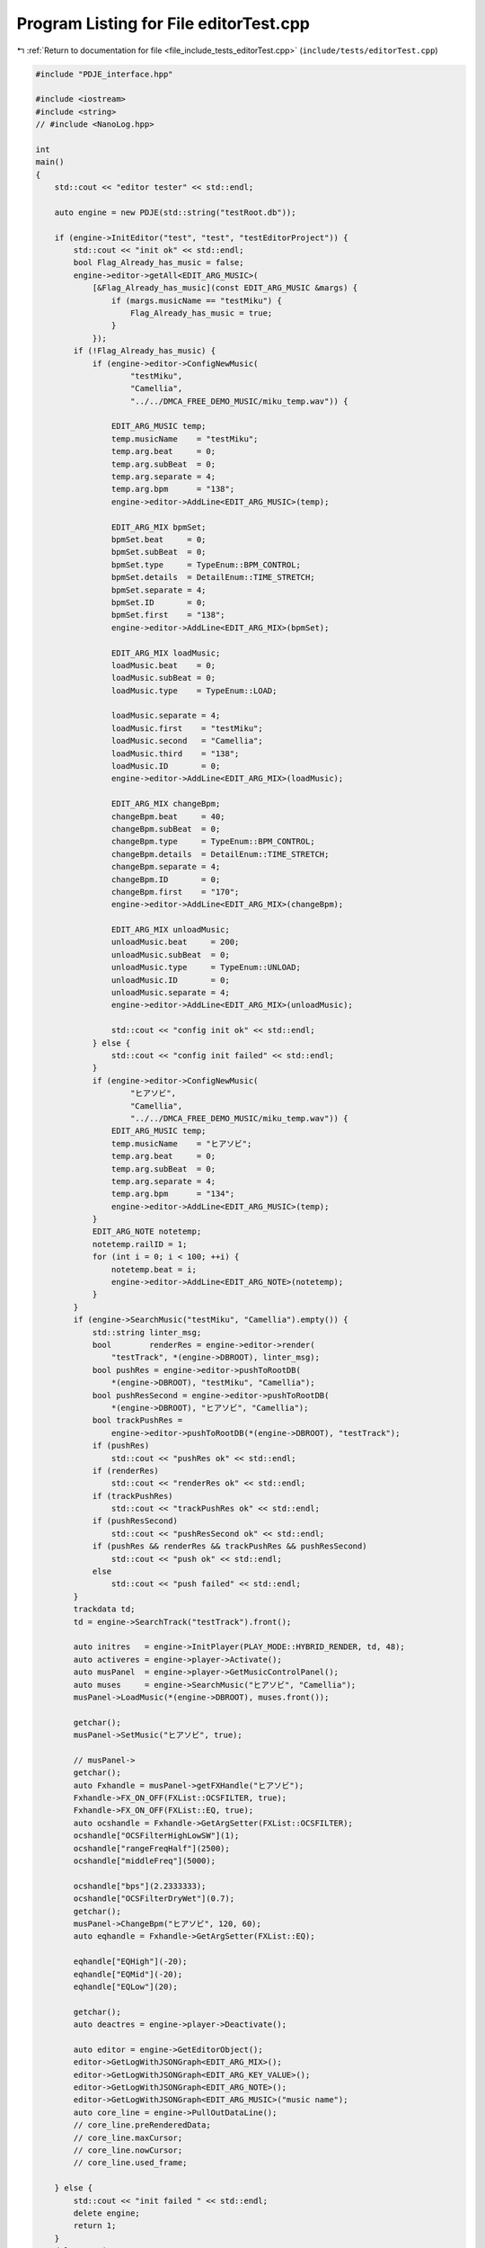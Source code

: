 
.. _program_listing_file_include_tests_editorTest.cpp:

Program Listing for File editorTest.cpp
=======================================

|exhale_lsh| :ref:`Return to documentation for file <file_include_tests_editorTest.cpp>` (``include/tests/editorTest.cpp``)

.. |exhale_lsh| unicode:: U+021B0 .. UPWARDS ARROW WITH TIP LEFTWARDS

.. code-block:: cpp

   #include "PDJE_interface.hpp"
   
   #include <iostream>
   #include <string>
   // #include <NanoLog.hpp>
   
   int
   main()
   {
       std::cout << "editor tester" << std::endl;
   
       auto engine = new PDJE(std::string("testRoot.db"));
   
       if (engine->InitEditor("test", "test", "testEditorProject")) {
           std::cout << "init ok" << std::endl;
           bool Flag_Already_has_music = false;
           engine->editor->getAll<EDIT_ARG_MUSIC>(
               [&Flag_Already_has_music](const EDIT_ARG_MUSIC &margs) {
                   if (margs.musicName == "testMiku") {
                       Flag_Already_has_music = true;
                   }
               });
           if (!Flag_Already_has_music) {
               if (engine->editor->ConfigNewMusic(
                       "testMiku",
                       "Camellia",
                       "../../DMCA_FREE_DEMO_MUSIC/miku_temp.wav")) {
   
                   EDIT_ARG_MUSIC temp;
                   temp.musicName    = "testMiku";
                   temp.arg.beat     = 0;
                   temp.arg.subBeat  = 0;
                   temp.arg.separate = 4;
                   temp.arg.bpm      = "138";
                   engine->editor->AddLine<EDIT_ARG_MUSIC>(temp);
   
                   EDIT_ARG_MIX bpmSet;
                   bpmSet.beat     = 0;
                   bpmSet.subBeat  = 0;
                   bpmSet.type     = TypeEnum::BPM_CONTROL;
                   bpmSet.details  = DetailEnum::TIME_STRETCH;
                   bpmSet.separate = 4;
                   bpmSet.ID       = 0;
                   bpmSet.first    = "138";
                   engine->editor->AddLine<EDIT_ARG_MIX>(bpmSet);
   
                   EDIT_ARG_MIX loadMusic;
                   loadMusic.beat    = 0;
                   loadMusic.subBeat = 0;
                   loadMusic.type    = TypeEnum::LOAD;
   
                   loadMusic.separate = 4;
                   loadMusic.first    = "testMiku";
                   loadMusic.second   = "Camellia";
                   loadMusic.third    = "138";
                   loadMusic.ID       = 0;
                   engine->editor->AddLine<EDIT_ARG_MIX>(loadMusic);
   
                   EDIT_ARG_MIX changeBpm;
                   changeBpm.beat     = 40;
                   changeBpm.subBeat  = 0;
                   changeBpm.type     = TypeEnum::BPM_CONTROL;
                   changeBpm.details  = DetailEnum::TIME_STRETCH;
                   changeBpm.separate = 4;
                   changeBpm.ID       = 0;
                   changeBpm.first    = "170";
                   engine->editor->AddLine<EDIT_ARG_MIX>(changeBpm);
   
                   EDIT_ARG_MIX unloadMusic;
                   unloadMusic.beat     = 200;
                   unloadMusic.subBeat  = 0;
                   unloadMusic.type     = TypeEnum::UNLOAD;
                   unloadMusic.ID       = 0;
                   unloadMusic.separate = 4;
                   engine->editor->AddLine<EDIT_ARG_MIX>(unloadMusic);
   
                   std::cout << "config init ok" << std::endl;
               } else {
                   std::cout << "config init failed" << std::endl;
               }
               if (engine->editor->ConfigNewMusic(
                       "ヒアソビ",
                       "Camellia",
                       "../../DMCA_FREE_DEMO_MUSIC/miku_temp.wav")) {
                   EDIT_ARG_MUSIC temp;
                   temp.musicName    = "ヒアソビ";
                   temp.arg.beat     = 0;
                   temp.arg.subBeat  = 0;
                   temp.arg.separate = 4;
                   temp.arg.bpm      = "134";
                   engine->editor->AddLine<EDIT_ARG_MUSIC>(temp);
               }
               EDIT_ARG_NOTE notetemp;
               notetemp.railID = 1;
               for (int i = 0; i < 100; ++i) {
                   notetemp.beat = i;
                   engine->editor->AddLine<EDIT_ARG_NOTE>(notetemp);
               }
           }
           if (engine->SearchMusic("testMiku", "Camellia").empty()) {
               std::string linter_msg;
               bool        renderRes = engine->editor->render(
                   "testTrack", *(engine->DBROOT), linter_msg);
               bool pushRes = engine->editor->pushToRootDB(
                   *(engine->DBROOT), "testMiku", "Camellia");
               bool pushResSecond = engine->editor->pushToRootDB(
                   *(engine->DBROOT), "ヒアソビ", "Camellia");
               bool trackPushRes =
                   engine->editor->pushToRootDB(*(engine->DBROOT), "testTrack");
               if (pushRes)
                   std::cout << "pushRes ok" << std::endl;
               if (renderRes)
                   std::cout << "renderRes ok" << std::endl;
               if (trackPushRes)
                   std::cout << "trackPushRes ok" << std::endl;
               if (pushResSecond)
                   std::cout << "pushResSecond ok" << std::endl;
               if (pushRes && renderRes && trackPushRes && pushResSecond)
                   std::cout << "push ok" << std::endl;
               else
                   std::cout << "push failed" << std::endl;
           }
           trackdata td;
           td = engine->SearchTrack("testTrack").front();
   
           auto initres   = engine->InitPlayer(PLAY_MODE::HYBRID_RENDER, td, 48);
           auto activeres = engine->player->Activate();
           auto musPanel  = engine->player->GetMusicControlPanel();
           auto muses     = engine->SearchMusic("ヒアソビ", "Camellia");
           musPanel->LoadMusic(*(engine->DBROOT), muses.front());
   
           getchar();
           musPanel->SetMusic("ヒアソビ", true);
   
           // musPanel->
           getchar();
           auto Fxhandle = musPanel->getFXHandle("ヒアソビ");
           Fxhandle->FX_ON_OFF(FXList::OCSFILTER, true);
           Fxhandle->FX_ON_OFF(FXList::EQ, true);
           auto ocshandle = Fxhandle->GetArgSetter(FXList::OCSFILTER);
           ocshandle["OCSFilterHighLowSW"](1);
           ocshandle["rangeFreqHalf"](2500);
           ocshandle["middleFreq"](5000);
   
           ocshandle["bps"](2.2333333);
           ocshandle["OCSFilterDryWet"](0.7);
           getchar();
           musPanel->ChangeBpm("ヒアソビ", 120, 60);
           auto eqhandle = Fxhandle->GetArgSetter(FXList::EQ);
   
           eqhandle["EQHigh"](-20);
           eqhandle["EQMid"](-20);
           eqhandle["EQLow"](20);
   
           getchar();
           auto deactres = engine->player->Deactivate();
   
           auto editor = engine->GetEditorObject();
           editor->GetLogWithJSONGraph<EDIT_ARG_MIX>();
           editor->GetLogWithJSONGraph<EDIT_ARG_KEY_VALUE>();
           editor->GetLogWithJSONGraph<EDIT_ARG_NOTE>();
           editor->GetLogWithJSONGraph<EDIT_ARG_MUSIC>("music name");
           auto core_line = engine->PullOutDataLine();
           // core_line.preRenderedData;
           // core_line.maxCursor;
           // core_line.nowCursor;
           // core_line.used_frame;
   
       } else {
           std::cout << "init failed " << std::endl;
           delete engine;
           return 1;
       }
       delete engine;
       // std::cout<<engine.InitEditor("test", "test", "./testEditorProject") <<
       // std::endl; engine.editor->ConfigNewMusic("testMiku", "Camellia", "")
       return 0;
   }

